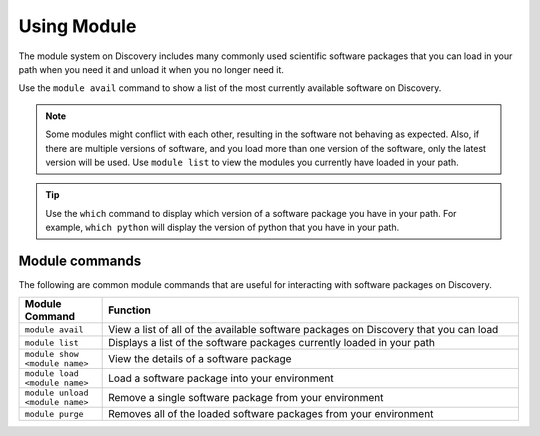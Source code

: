 .. _using_module:

*************
Using Module
*************

The module system on Discovery includes many commonly used scientific software packages that you can load in your path when you need it
and unload it when you no longer need it.

Use the ``module avail`` command to show a list of the most currently available software on Discovery.

.. note::

   Some modules might conflict with each other, resulting in the software not behaving as expected.
   Also, if there are multiple versions of software, and you load more than one version of the software,
   only the latest version will be used. Use ``module list`` to view the modules you currently have loaded in your path.

.. tip::

   Use the ``which`` command to display which version of a software package you have in your path.
   For example, ``which python`` will display the version of python that you have in your path.


Module commands
===============
The following are common module commands that are useful for interacting with software packages on Discovery.


.. list-table::
   :widths: 20 100
   :header-rows: 1

   * - Module Command
     - Function
   * - ``module avail``
     - View a list of all of the available software packages on Discovery that you can load
   * - ``module list``
     - Displays a list of the software packages currently loaded in your path
   * - ``module show <module name>``
     - View the details of a software package
   * - ``module load <module name>``
     - Load a software package into your environment
   * - ``module unload <module name>``
     - Remove a single software package from your environment
   * - ``module purge``
     - Removes all of the loaded software packages from your environment
